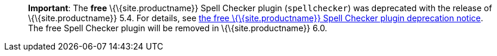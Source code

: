 ____
*Important*: The *free* \{\{site.productname}} Spell Checker plugin (`+spellchecker+`) was deprecated with the release of \{\{site.productname}} 5.4. For details, see link:{{site.baseurl}}/release-information/release-notes/release-notes54/#thefreetinymcespellcheckerplugin[the free \{\{site.productname}} Spell Checker plugin deprecation notice]. The free Spell Checker plugin will be removed in \{\{site.productname}} 6.0.
____
